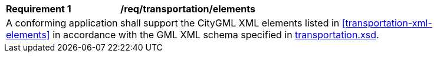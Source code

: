 [[req_transportation_elements]]
[width="90%",cols="2,6"]
|===
^|*Requirement  {counter:req-id}* |*/req/transportation/elements* 
2+|A conforming application shall support the CityGML XML elements listed in <<transportation-xml-elements>> in accordance with the GML XML schema specified in http://schemas.opengis.net/citygml/3.0/transportation.xsd[transportation.xsd].
|===
